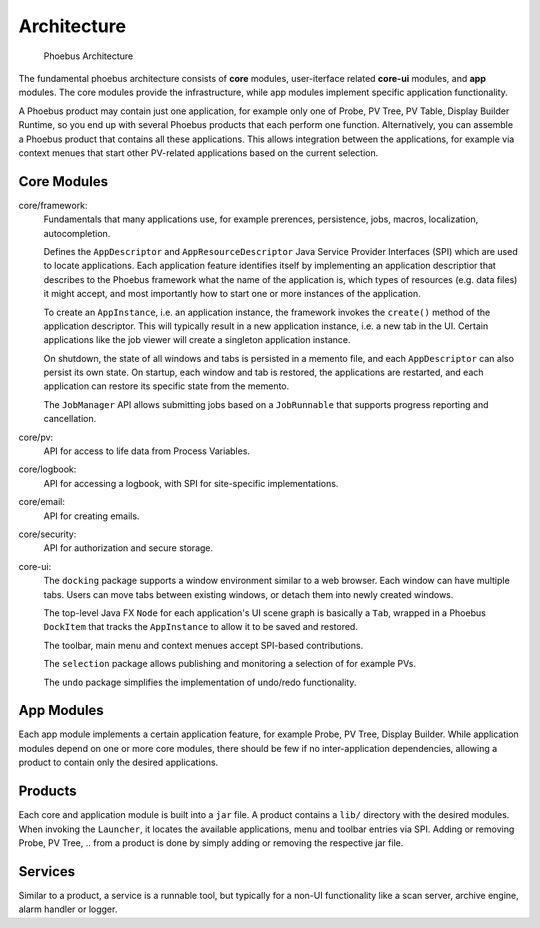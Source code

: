 Architecture
============

.. figure:: architecture.png

    Phoebus Architecture

The fundamental phoebus architecture consists of **core** modules,
user-iterface related **core-ui** modules, and **app** modules.
The core modules provide the infrastructure, while app modules
implement specific application functionality.

A Phoebus product may contain just one application,
for example only one of Probe, PV Tree, PV Table, Display Builder Runtime,
so you end up with several Phoebus products that each perform one function.
Alternatively, you can assemble a Phoebus product that
contains all these applications. This allows integration between the applications,
for example via context menues that start other PV-related applications based
on the current selection.

Core Modules
------------

core/framework:
   Fundamentals that many applications use, for example prerences, persistence,
   jobs, macros, localization, autocompletion.
   
   Defines the ``AppDescriptor`` and ``AppResourceDescriptor`` Java Service Provider Interfaces (SPI)
   which are used to locate applications.
   Each application feature identifies itself by implementing an application descriptior
   that describes to the Phoebus framework what the name of
   the application is, which types of resources (e.g. data files) it might accept,
   and most importantly how to start one or more instances
   of the application.
   
   To create an ``AppInstance``, i.e. an application instance, the framework invokes
   the ``create()`` method of the application descriptor.
   This will typically result in a new application instance, i.e. a new tab in the UI.
   Certain applications like the job viewer will create a singleton application instance.

   On shutdown, the state of all windows and tabs is persisted
   in a memento file, and each ``AppDescriptor`` can also
   persist its own state.
   On startup, each window and tab is restored,
   the applications are restarted, and each application
   can restore its specific state from the memento.
 
   The ``JobManager`` API allows submitting jobs based on a ``JobRunnable``
   that supports progress reporting and cancellation.
 
core/pv:
   API for access to life data from Process Variables.
   
core/logbook:
   API for accessing a logbook, with SPI for site-specific implementations. 

core/email:
   API for creating emails. 

core/security:
   API for authorization and secure storage. 

core-ui:
   The ``docking`` package supports a window environment similar to a web browser.
   Each window can have multiple tabs.
   Users can move tabs between existing windows,
   or detach them into newly created windows.
   
   The top-level Java FX ``Node`` for each application's
   UI scene graph is basically a ``Tab``,
   wrapped in a Phoebus ``DockItem`` that tracks the
   ``AppInstance`` to allow it to be saved and restored.

   The toolbar, main menu and context menues accept
   SPI-based contributions.

   The ``selection`` package allows publishing and monitoring a selection of
   for example PVs.
   
   The ``undo`` package simplifies the implementation of undo/redo
   functionality.

App Modules
-----------

Each app module implements a certain application feature, for example
Probe, PV Tree, Display Builder.
While application modules depend on one or more core modules, there should
be few if no inter-application dependencies, allowing a product to contain
only the desired applications.

Products
--------

Each core and application module is built into a ``jar`` file.
A product contains a ``lib/`` directory with the desired modules.
When invoking the ``Launcher``, it locates the available applications,
menu and toolbar entries via SPI.
Adding or removing Probe, PV Tree, .. from a product
is done by simply adding or removing the respective jar file.

Services
--------

Similar to a product, a service is a runnable tool, but typically
for a non-UI functionality like a scan server, archive engine,
alarm handler or logger.
